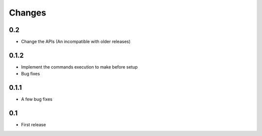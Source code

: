 Changes
=======

0.2
---

- Change the APIs (An incompatible with older releases)

0.1.2
-----

- Implement the commands execution to make before setup
- Bug fixes

0.1.1
-----

- A few bug fixes

0.1
---

- First release
